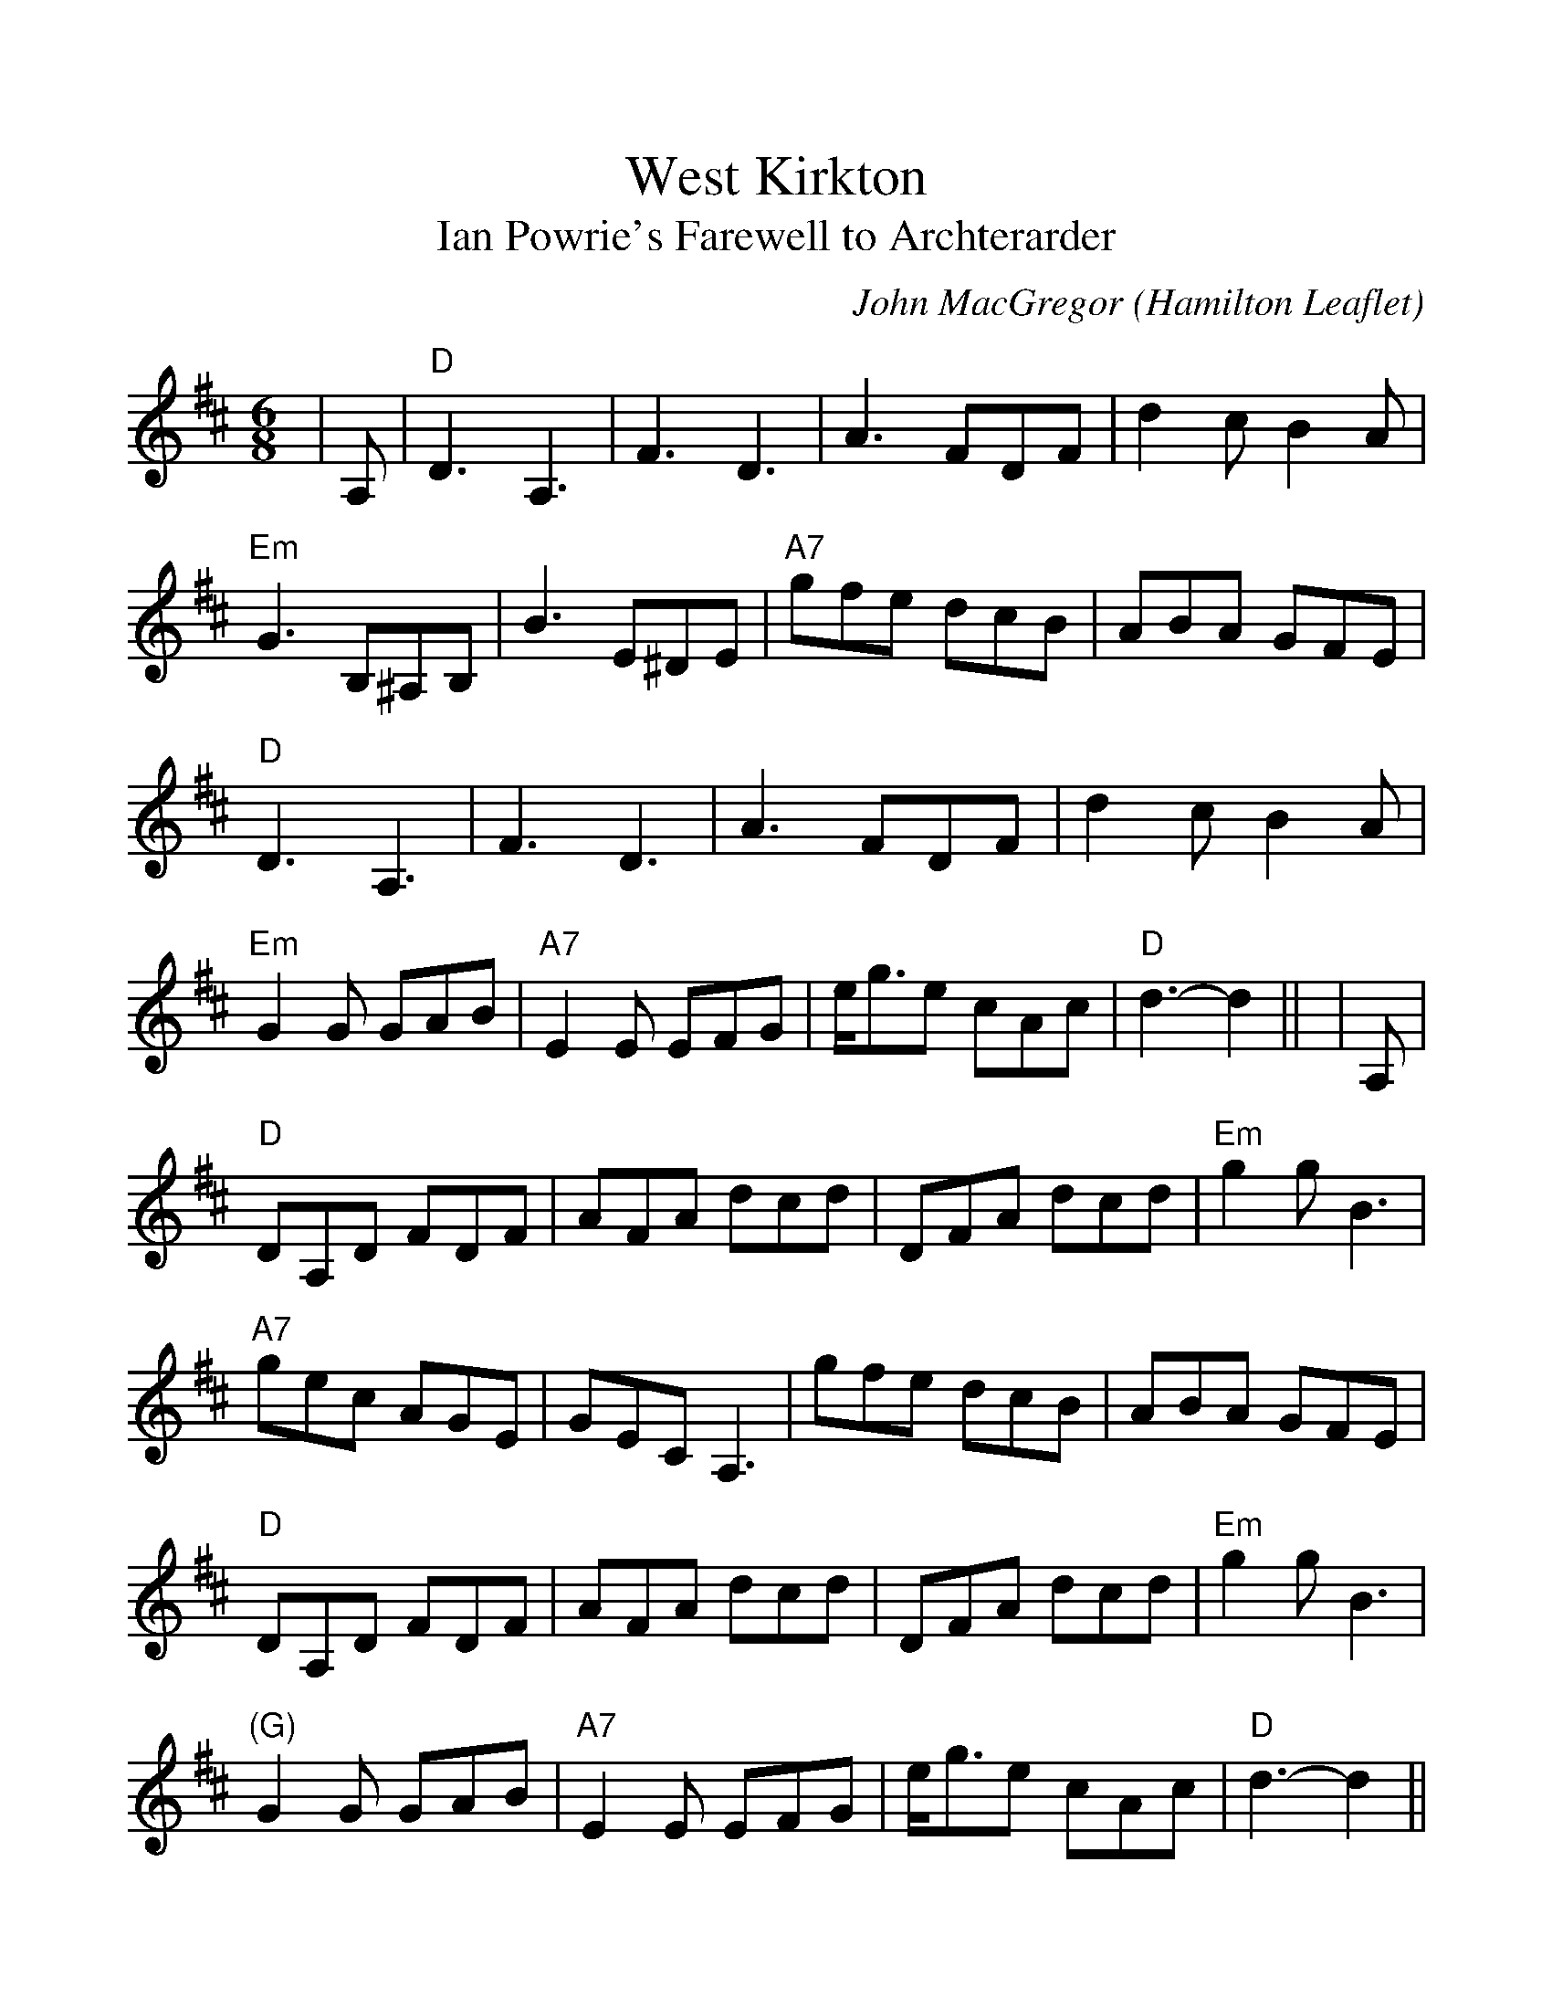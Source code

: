 %%scale 1.1
%%barsperstaff 4
X: 1
T:West Kirkton
T:Ian Powrie's Farewell to Archterarder
C:John MacGregor (Hamilton Leaflet)
M:6/8
L:1/8
K:D
|A,
| "D"D3 A,3 | F3 D3 | A3 FDF | d2c B2A
| "Em"G3 B,^A,B, | B3 E^DE | "A7"gfe dcB | ABA GFE
| "D"D3 A,3 | F3 D3 | A3 FDF | d2c B2A
| "Em"G2G GAB | "A7"E2E EFG | e<ge cAc | "D"d3- d2 ||
|A,
| "D"DA,D FDF | AFA dcd | DFA dcd | "Em"g2g B3
| "A7"gec AGE | GEC A,3 | gfe dcB | ABA GFE
| "D"DA,D FDF | AFA dcd | DFA dcd | "Em"g2g B3
| "(G)"G2G GAB | "A7"E2E EFG | e<ge cAc | "D"d3- d2 ||
